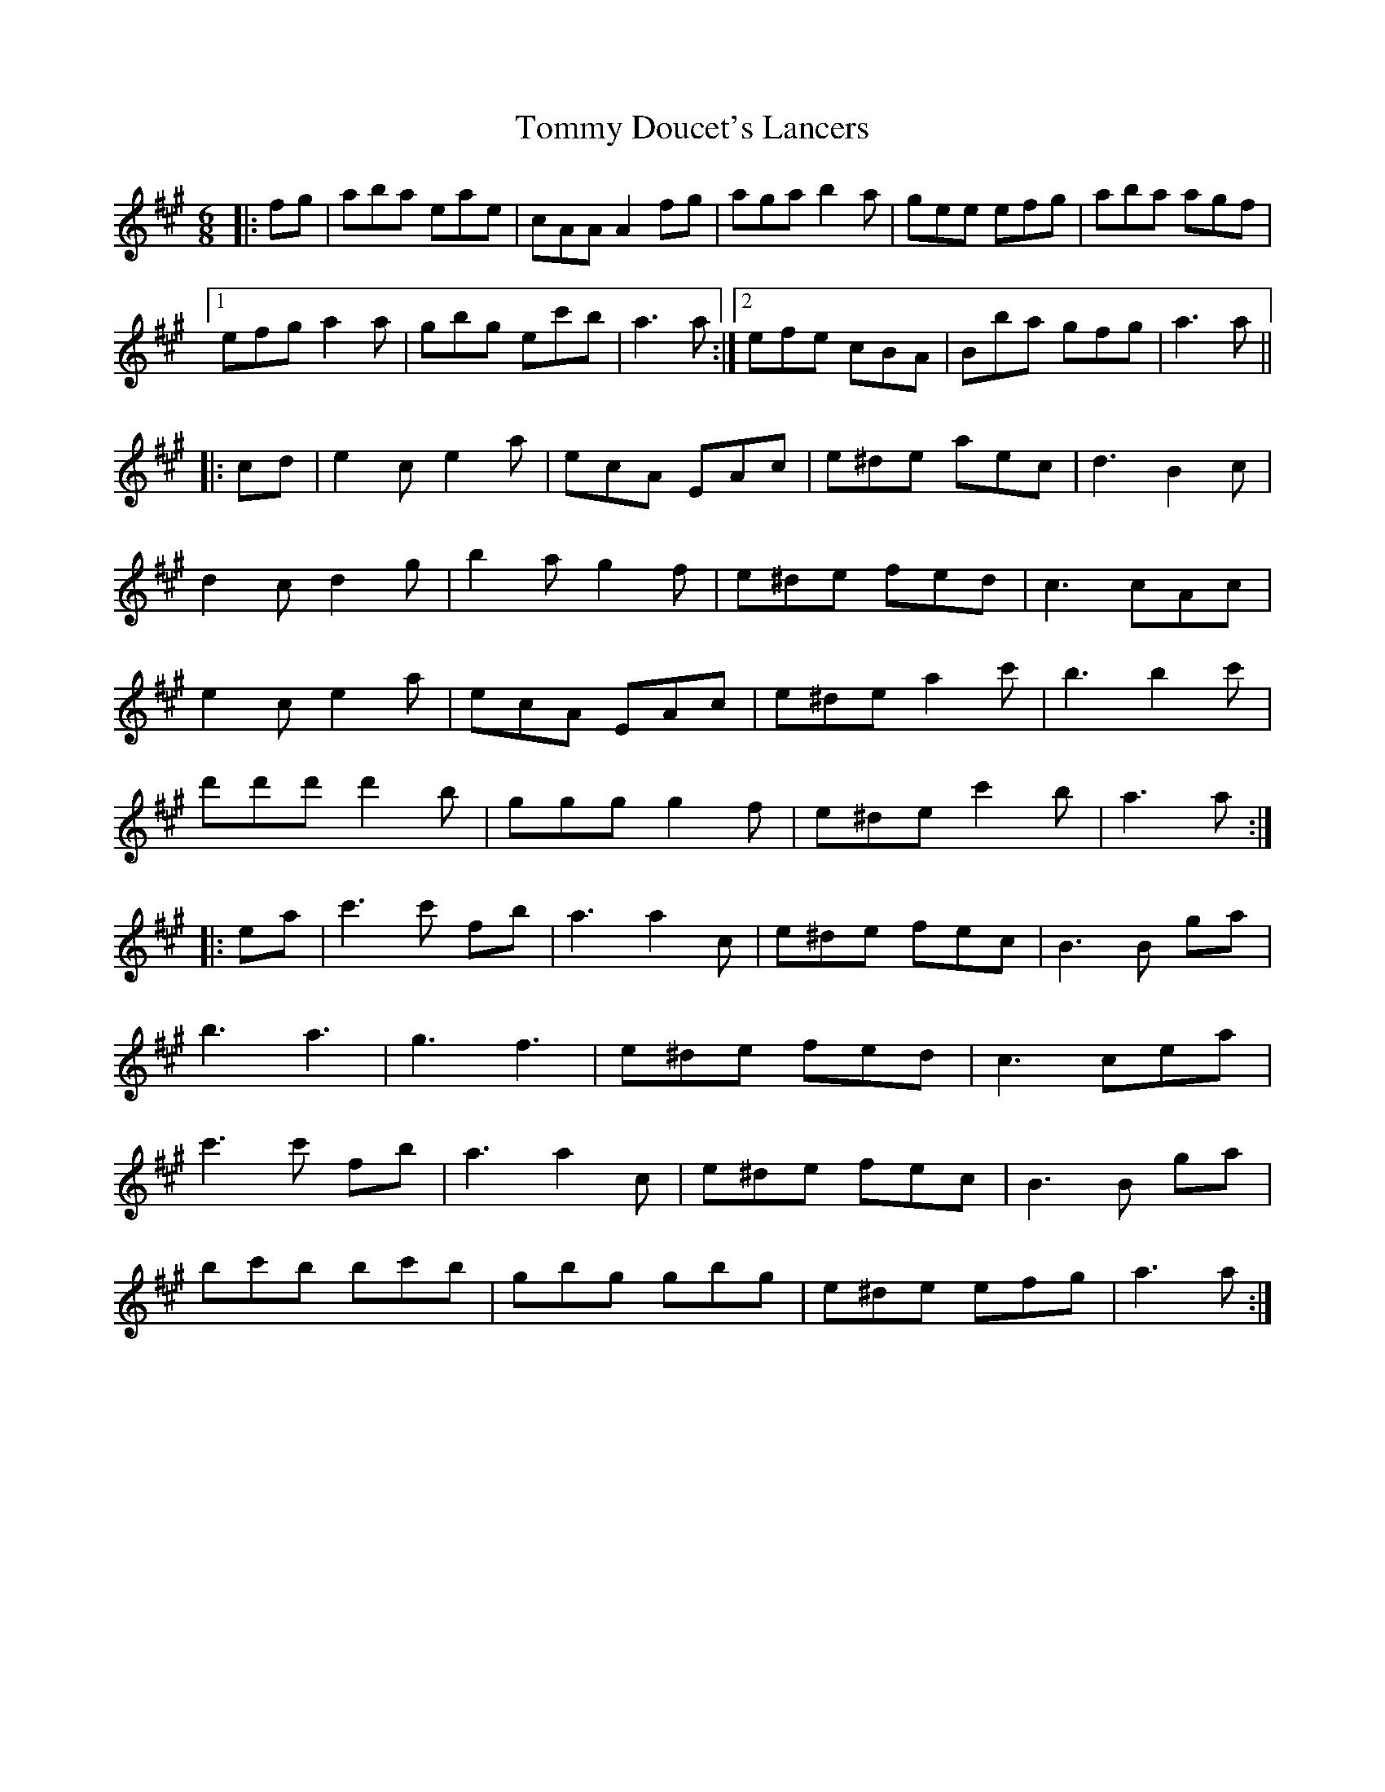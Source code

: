 X: 40508
T: Tommy Doucet's Lancers
R: jig
M: 6/8
K: Amajor
|:fg|aba eae|cAA A2 fg|aga b2a|gee efg|aba agf|
[1 efg a2a|gbg ec'b|a3a:|2 efe cBA|Bba gfg|a3a||
|:cd|e2c e2a|ecA EAc|e^de aec|d3 B2c|
d2c d2g|b2a g2f|e^de fed|c3 cAc|
e2c e2a|ecA EAc|e^de a2c'|b3b2 c'|
d'd'd' d'2b|ggg g2f|e^de c'2b|a3a:|
|:ea|c'3c' fb|a3a2 c|e^de fec|B3B ga|
b3 a3|g3 f3|e^de fed|c3 cea|
c'3c' fb|a3a2 c|e^de fec|B3B ga|
bc'b bc'b|gbg gbg|e^de efg|a3a:|

